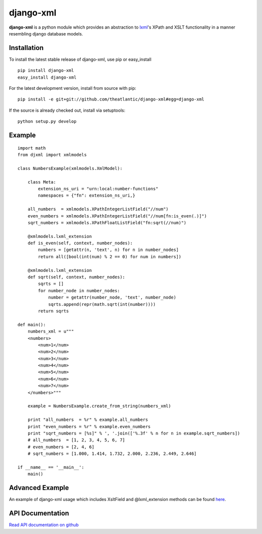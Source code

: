 django-xml
##########

**django-xml** is a python module which provides an abstraction to
`lxml <http://lxml.de/>`_'s XPath and XSLT functionality in a manner
resembling django database models.


Installation
============

To install the latest stable release of django-xml, use pip or
easy\_install

::

    pip install django-xml
    easy_install django-xml

For the latest development version, install from source with pip:

::

    pip install -e git+git://github.com/theatlantic/django-xml#egg=django-xml

If the source is already checked out, install via setuptools:

::

    python setup.py develop

Example
=======

::

    import math
    from djxml import xmlmodels

    class NumbersExample(xmlmodels.XmlModel):

        class Meta:
            extension_ns_uri = "urn:local:number-functions"
            namespaces = {"fn": extension_ns_uri,}

        all_numbers  = xmlmodels.XPathIntegerListField("//num")
        even_numbers = xmlmodels.XPathIntegerListField("//num[fn:is_even(.)]")
        sqrt_numbers = xmlmodels.XPathFloatListField("fn:sqrt(//num)")

        @xmlmodels.lxml_extension
        def is_even(self, context, number_nodes):
            numbers = [getattr(n, 'text', n) for n in number_nodes]
            return all([bool(int(num) % 2 == 0) for num in numbers])

        @xmlmodels.lxml_extension
        def sqrt(self, context, number_nodes):
            sqrts = []
            for number_node in number_nodes:
                number = getattr(number_node, 'text', number_node)
                sqrts.append(repr(math.sqrt(int(number))))
            return sqrts

    def main():
        numbers_xml = u"""
        <numbers>
            <num>1</num>
            <num>2</num>
            <num>3</num>
            <num>4</num>
            <num>5</num>
            <num>6</num>
            <num>7</num>
        </numbers>"""

        example = NumbersExample.create_from_string(numbers_xml)

        print "all_numbers  = %r" % example.all_numbers
        print "even_numbers = %r" % example.even_numbers
        print "sqrt_numbers = [%s]" % ', '.join(['%.3f' % n for n in example.sqrt_numbers])
        # all_numbers  = [1, 2, 3, 4, 5, 6, 7]
        # even_numbers = [2, 4, 6]
        # sqrt_numbers = [1.000, 1.414, 1.732, 2.000, 2.236, 2.449, 2.646]

    if __name__ == '__main__':
        main()

Advanced Example
================

An example of django-xml usage which includes XsltField and
@lxml\_extension methods can be found
`here <https://github.com/theatlantic/django-xml/blob/master/docs/advanced_example.md>`_.

API Documentation
=================

`Read API documentation on github <https://github.com/theatlantic/django-xml#api-documentation>`_


